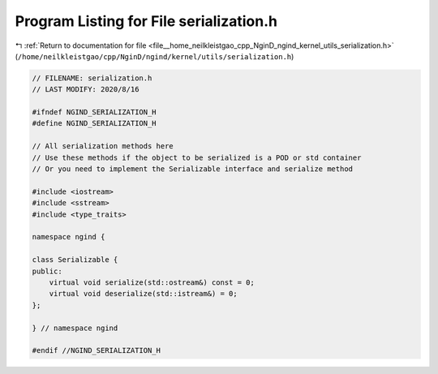 
.. _program_listing_file__home_neilkleistgao_cpp_NginD_ngind_kernel_utils_serialization.h:

Program Listing for File serialization.h
========================================

|exhale_lsh| :ref:`Return to documentation for file <file__home_neilkleistgao_cpp_NginD_ngind_kernel_utils_serialization.h>` (``/home/neilkleistgao/cpp/NginD/ngind/kernel/utils/serialization.h``)

.. |exhale_lsh| unicode:: U+021B0 .. UPWARDS ARROW WITH TIP LEFTWARDS

.. code-block:: cpp

   
   // FILENAME: serialization.h
   // LAST MODIFY: 2020/8/16
   
   #ifndef NGIND_SERIALIZATION_H
   #define NGIND_SERIALIZATION_H
   
   // All serialization methods here
   // Use these methods if the object to be serialized is a POD or std container
   // Or you need to implement the Serializable interface and serialize method
   
   #include <iostream>
   #include <sstream>
   #include <type_traits>
   
   namespace ngind {
   
   class Serializable {
   public:
       virtual void serialize(std::ostream&) const = 0;
       virtual void deserialize(std::istream&) = 0;
   };
   
   } // namespace ngind
   
   #endif //NGIND_SERIALIZATION_H
